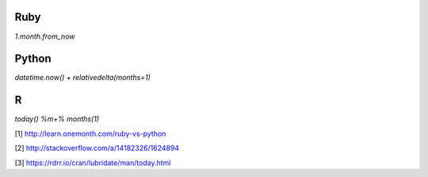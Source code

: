 Ruby
====
`1.month.from_now`

Python
======
`datetime.now() + relativedelta(months=1)`

R
=
`today() %m+% months(1)`

[1] http://learn.onemonth.com/ruby-vs-python

[2] http://stackoverflow.com/a/14182326/1624894

[3] https://rdrr.io/cran/lubridate/man/today.html
